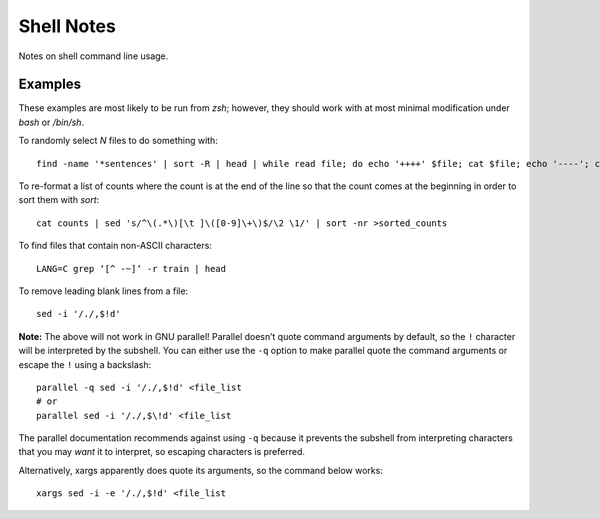 ===========
Shell Notes
===========

Notes on shell command line usage.


Examples
--------

These examples are most likely to be run from `zsh`; however, they
should work with at most minimal modification under `bash` or `/bin/sh`.

To randomly select `N` files to do something with::

    find -name '*sentences' | sort -R | head | while read file; do echo '++++' $file; cat $file; echo '----'; cat "${file%sentences}semafor"; done >analyze_semafor_output

To re-format a list of counts where the count is at the end of the line
so that the count comes at the beginning in order to sort them with
`sort`::

    cat counts | sed 's/^\(.*\)[\t ]\([0-9]\+\)$/\2 \1/' | sort -nr >sorted_counts


To find files that contain non-ASCII characters::

    LANG=C grep ‘[^ -~]‘ -r train | head


To remove leading blank lines from a file::

    sed -i '/./,$!d'

**Note:** The above will not work in GNU parallel! Parallel doesn’t
quote command arguments by default, so the ``!`` character will be
interpreted by the subshell. You can either use the ``-q`` option to
make parallel quote the command arguments or escape the ``!`` using a
backslash::

    parallel -q sed -i '/./,$!d' <file_list
    # or
    parallel sed -i '/./,$\!d' <file_list

The parallel documentation recommends against using ``-q`` because it
prevents the subshell from interpreting characters that you may *want*
it to interpret, so escaping characters is preferred.

Alternatively, xargs apparently does quote its arguments, so the command
below works::

    xargs sed -i -e '/./,$!d' <file_list
